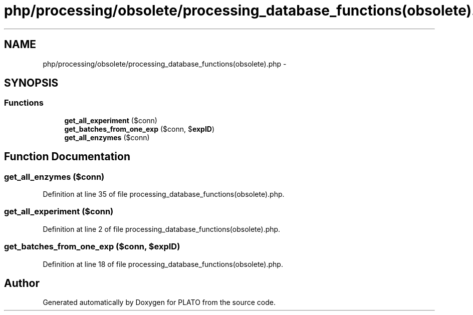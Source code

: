 .TH "php/processing/obsolete/processing_database_functions(obsolete).php" 3 "Wed Nov 30 2016" "Version V2.0" "PLATO" \" -*- nroff -*-
.ad l
.nh
.SH NAME
php/processing/obsolete/processing_database_functions(obsolete).php \- 
.SH SYNOPSIS
.br
.PP
.SS "Functions"

.in +1c
.ti -1c
.RI "\fBget_all_experiment\fP ($conn)"
.br
.ti -1c
.RI "\fBget_batches_from_one_exp\fP ($conn, $\fBexpID\fP)"
.br
.ti -1c
.RI "\fBget_all_enzymes\fP ($conn)"
.br
.in -1c
.SH "Function Documentation"
.PP 
.SS "get_all_enzymes ($conn)"

.PP
Definition at line 35 of file processing_database_functions(obsolete)\&.php\&.
.SS "get_all_experiment ($conn)"

.PP
Definition at line 2 of file processing_database_functions(obsolete)\&.php\&.
.SS "get_batches_from_one_exp ($conn, $expID)"

.PP
Definition at line 18 of file processing_database_functions(obsolete)\&.php\&.
.SH "Author"
.PP 
Generated automatically by Doxygen for PLATO from the source code\&.
